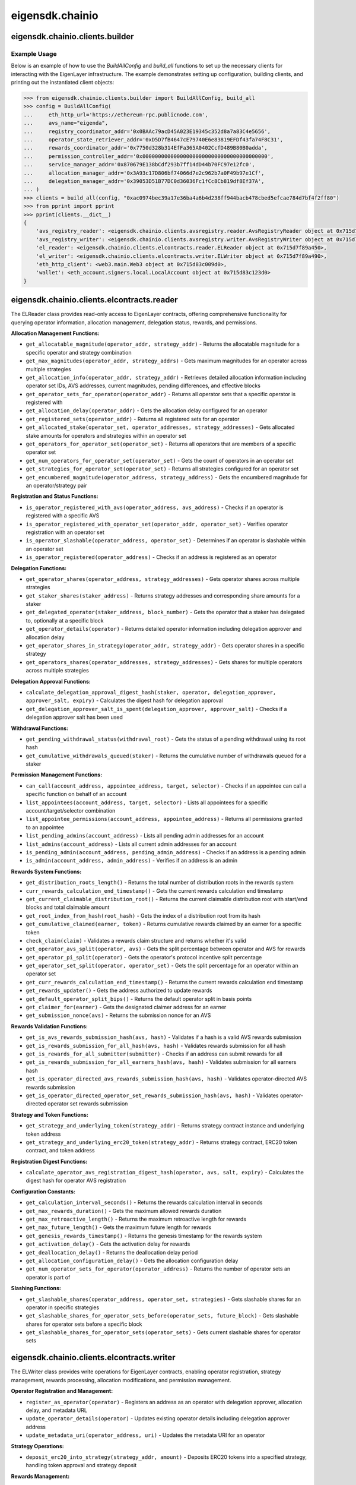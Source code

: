 .. _eigensdk.chainio:

eigensdk.chainio
================

eigensdk.chainio.clients.builder
~~~~~~~~~~~~~~~~~~~~~~~~~~~~~~~~

.. py:class:: eigensdk.chainio.clients.builder.BuildAllConfig(eth_http_url: str, registry_coordinator_addr: Address, operator_state_retriever_addr: Address, rewards_coordinator_addr: Address, permission_controller_addr: Address, service_manager_addr: Address, allocation_manager_addr: Address, delegation_manager_addr: Address, avs_name: str)

    This class creates a configuration object used to initialize and configure clients for interacting with the EigenLayer and integrated AVS blockchain infrastructure. It includes parameters to connect to the Ethereum network, AVS services.

    :param eth_http_url: URL for the Ethereum HTTP RPC endpoint.
    :param registry_coordinator_addr: The blockchain address of the registry coordinator contract.
    :param operator_state_retriever_addr: The blockchain address of the operator state retriever contract.
    :param rewards_coordinator_addr: The blockchain address of the rewards coordinator contract.
    :param permission_controller_addr: The blockchain address of the permission controller contract.
    :param service_manager_addr: The blockchain address of the service manager contract.
    :param allocation_manager_addr: The blockchain address of the allocation manager contract.
    :param delegation_manager_addr: The blockchain address of the delegation manager contract.
    :param avs_name: The name of the AVS for which the clients are being built.

.. py:function:: build_all(config: BuildAllConfig, config_ecdsa_private_key: str) -> Clients

    Instantiates and returns a collection of client objects that facilitate interaction with the EigenLayer core contracts and the AVS registry contracts. This method leverages the provided configuration to connect and authenticate interactions across the blockchain network.

    :param config: A `BuildAllConfig` object containing all necessary configuration details.
    :param config_ecdsa_private_key: A private key used for blockchain transactions and operations.
    :return: A `Clients` object containing all the initialized client instances.

Example Usage
-------------

Below is an example of how to use the `BuildAllConfig` and `build_all` functions to set up the necessary clients for interacting with the EigenLayer infrastructure. The example demonstrates setting up configuration, building clients, and printing out the instantiated client objects:

.. code-block:: python

    >>> from eigensdk.chainio.clients.builder import BuildAllConfig, build_all
    >>> config = BuildAllConfig(
    ...     eth_http_url='https://ethereum-rpc.publicnode.com',
    ...     avs_name="eigenda",
    ...     registry_coordinator_addr='0x0BAAc79acD45A023E19345c352d8a7a83C4e5656',
    ...     operator_state_retriever_addr='0xD5D7fB4647cE79740E6e83819EFDf43fa74F8C31',
    ...     rewards_coordinator_addr='0x7750d328b314EfFa365A0402CcfD489B80B0adda',
    ...     permission_controller_addr='0x0000000000000000000000000000000000000000',
    ...     service_manager_addr='0x870679E138bCdf293b7ff14dD44b70FC97e12fc0',
    ...     allocation_manager_addr='0x3A93c17D806bf74066d7e2c962b7a0F49b97e1Cf',
    ...     delegation_manager_addr='0x39053D51B77DC0d36036Fc1fCc8Cb819df8Ef37A',
    ... )
    >>> clients = build_all(config, "0xac0974bec39a17e36ba4a6b4d238ff944bacb478cbed5efcae784d7bf4f2ff80")
    >>> from pprint import pprint
    >>> pprint(clients.__dict__)
    {
        'avs_registry_reader': <eigensdk.chainio.clients.avsregistry.reader.AvsRegistryReader object at 0x715d7f72d0d0>,
        'avs_registry_writer': <eigensdk.chainio.clients.avsregistry.writer.AvsRegistryWriter object at 0x715d7f72d110>,
        'el_reader': <eigensdk.chainio.clients.elcontracts.reader.ELReader object at 0x715d7f89a450>,
        'el_writer': <eigensdk.chainio.clients.elcontracts.writer.ELWriter object at 0x715d7f89a490>,
        'eth_http_client': <web3.main.Web3 object at 0x715d83c009d0>,
        'wallet': <eth_account.signers.local.LocalAccount object at 0x715d83c123d0>
    }


eigensdk.chainio.clients.elcontracts.reader
~~~~~~~~~~~~~~~~~~~~~~~~~~~~~~~~~~~~~~~~~~~~

The ELReader class provides read-only access to EigenLayer contracts, offering comprehensive functionality for querying operator information, allocation management, delegation status, rewards, and permissions.

**Allocation Management Functions:**

- ``get_allocatable_magnitude(operator_addr, strategy_addr)`` - Returns the allocatable magnitude for a specific operator and strategy combination
- ``get_max_magnitudes(operator_addr, strategy_addrs)`` - Gets maximum magnitudes for an operator across multiple strategies
- ``get_allocation_info(operator_addr, strategy_addr)`` - Retrieves detailed allocation information including operator set IDs, AVS addresses, current magnitudes, pending differences, and effective blocks
- ``get_operator_sets_for_operator(operator_addr)`` - Returns all operator sets that a specific operator is registered with
- ``get_allocation_delay(operator_addr)`` - Gets the allocation delay configured for an operator
- ``get_registered_sets(operator_addr)`` - Returns all registered sets for an operator
- ``get_allocated_stake(operator_set, operator_addresses, strategy_addresses)`` - Gets allocated stake amounts for operators and strategies within an operator set
- ``get_operators_for_operator_set(operator_set)`` - Returns all operators that are members of a specific operator set
- ``get_num_operators_for_operator_set(operator_set)`` - Gets the count of operators in an operator set
- ``get_strategies_for_operator_set(operator_set)`` - Returns all strategies configured for an operator set
- ``get_encumbered_magnitude(operator_address, strategy_address)`` - Gets the encumbered magnitude for an operator/strategy pair

**Registration and Status Functions:**

- ``is_operator_registered_with_avs(operator_address, avs_address)`` - Checks if an operator is registered with a specific AVS
- ``is_operator_registered_with_operator_set(operator_addr, operator_set)`` - Verifies operator registration with an operator set
- ``is_operator_slashable(operator_address, operator_set)`` - Determines if an operator is slashable within an operator set
- ``is_operator_registered(operator_address)`` - Checks if an address is registered as an operator

**Delegation Functions:**

- ``get_operator_shares(operator_address, strategy_addresses)`` - Gets operator shares across multiple strategies
- ``get_staker_shares(staker_address)`` - Returns strategy addresses and corresponding share amounts for a staker
- ``get_delegated_operator(staker_address, block_number)`` - Gets the operator that a staker has delegated to, optionally at a specific block
- ``get_operator_details(operator)`` - Returns detailed operator information including delegation approver and allocation delay
- ``get_operator_shares_in_strategy(operator_addr, strategy_addr)`` - Gets operator shares in a specific strategy
- ``get_operators_shares(operator_addresses, strategy_addresses)`` - Gets shares for multiple operators across multiple strategies

**Delegation Approval Functions:**

- ``calculate_delegation_approval_digest_hash(staker, operator, delegation_approver, approver_salt, expiry)`` - Calculates the digest hash for delegation approval
- ``get_delegation_approver_salt_is_spent(delegation_approver, approver_salt)`` - Checks if a delegation approver salt has been used

**Withdrawal Functions:**

- ``get_pending_withdrawal_status(withdrawal_root)`` - Gets the status of a pending withdrawal using its root hash
- ``get_cumulative_withdrawals_queued(staker)`` - Returns the cumulative number of withdrawals queued for a staker

**Permission Management Functions:**

- ``can_call(account_address, appointee_address, target, selector)`` - Checks if an appointee can call a specific function on behalf of an account
- ``list_appointees(account_address, target, selector)`` - Lists all appointees for a specific account/target/selector combination
- ``list_appointee_permissions(account_address, appointee_address)`` - Returns all permissions granted to an appointee
- ``list_pending_admins(account_address)`` - Lists all pending admin addresses for an account
- ``list_admins(account_address)`` - Lists all current admin addresses for an account
- ``is_pending_admin(account_address, pending_admin_address)`` - Checks if an address is a pending admin
- ``is_admin(account_address, admin_address)`` - Verifies if an address is an admin

**Rewards System Functions:**

- ``get_distribution_roots_length()`` - Returns the total number of distribution roots in the rewards system
- ``curr_rewards_calculation_end_timestamp()`` - Gets the current rewards calculation end timestamp
- ``get_current_claimable_distribution_root()`` - Returns the current claimable distribution root with start/end blocks and total claimable amount
- ``get_root_index_from_hash(root_hash)`` - Gets the index of a distribution root from its hash
- ``get_cumulative_claimed(earner, token)`` - Returns cumulative rewards claimed by an earner for a specific token
- ``check_claim(claim)`` - Validates a rewards claim structure and returns whether it's valid
- ``get_operator_avs_split(operator, avs)`` - Gets the split percentage between operator and AVS for rewards
- ``get_operator_pi_split(operator)`` - Gets the operator's protocol incentive split percentage
- ``get_operator_set_split(operator, operator_set)`` - Gets the split percentage for an operator within an operator set
- ``get_curr_rewards_calculation_end_timestamp()`` - Returns the current rewards calculation end timestamp
- ``get_rewards_updater()`` - Gets the address authorized to update rewards
- ``get_default_operator_split_bips()`` - Returns the default operator split in basis points
- ``get_claimer_for(earner)`` - Gets the designated claimer address for an earner
- ``get_submission_nonce(avs)`` - Returns the submission nonce for an AVS

**Rewards Validation Functions:**

- ``get_is_avs_rewards_submission_hash(avs, hash)`` - Validates if a hash is a valid AVS rewards submission
- ``get_is_rewards_submission_for_all_hash(avs, hash)`` - Validates rewards submission for all hash
- ``get_is_rewards_for_all_submitter(submitter)`` - Checks if an address can submit rewards for all
- ``get_is_rewards_submission_for_all_earners_hash(avs, hash)`` - Validates submission for all earners hash
- ``get_is_operator_directed_avs_rewards_submission_hash(avs, hash)`` - Validates operator-directed AVS rewards submission
- ``get_is_operator_directed_operator_set_rewards_submission_hash(avs, hash)`` - Validates operator-directed operator set rewards submission

**Strategy and Token Functions:**

- ``get_strategy_and_underlying_token(strategy_addr)`` - Returns strategy contract instance and underlying token address
- ``get_strategy_and_underlying_erc20_token(strategy_addr)`` - Returns strategy contract, ERC20 token contract, and token address

**Registration Digest Functions:**

- ``calculate_operator_avs_registration_digest_hash(operator, avs, salt, expiry)`` - Calculates the digest hash for operator AVS registration

**Configuration Constants:**

- ``get_calculation_interval_seconds()`` - Returns the rewards calculation interval in seconds
- ``get_max_rewards_duration()`` - Gets the maximum allowed rewards duration
- ``get_max_retroactive_length()`` - Returns the maximum retroactive length for rewards
- ``get_max_future_length()`` - Gets the maximum future length for rewards
- ``get_genesis_rewards_timestamp()`` - Returns the genesis timestamp for the rewards system
- ``get_activation_delay()`` - Gets the activation delay for rewards
- ``get_deallocation_delay()`` - Returns the deallocation delay period
- ``get_allocation_configuration_delay()`` - Gets the allocation configuration delay
- ``get_num_operator_sets_for_operator(operator_address)`` - Returns the number of operator sets an operator is part of

**Slashing Functions:**

- ``get_slashable_shares(operator_address, operator_set, strategies)`` - Gets slashable shares for an operator in specific strategies
- ``get_slashable_shares_for_operator_sets_before(operator_sets, future_block)`` - Gets slashable shares for operator sets before a specific block
- ``get_slashable_shares_for_operator_sets(operator_sets)`` - Gets current slashable shares for operator sets

eigensdk.chainio.clients.elcontracts.writer
~~~~~~~~~~~~~~~~~~~~~~~~~~~~~~~~~~~~~~~~~~~~

The ELWriter class provides write operations for EigenLayer contracts, enabling operator registration, strategy management, rewards processing, allocation modifications, and permission management.

**Operator Registration and Management:**

- ``register_as_operator(operator)`` - Registers an address as an operator with delegation approver, allocation delay, and metadata URL
- ``update_operator_details(operator)`` - Updates existing operator details including delegation approver address
- ``update_metadata_uri(operator_address, uri)`` - Updates the metadata URI for an operator

**Strategy Operations:**

- ``deposit_erc20_into_strategy(strategy_addr, amount)`` - Deposits ERC20 tokens into a specified strategy, handling token approval and strategy deposit

**Rewards Management:**

- ``set_claimer_for(claimer)`` - Sets the designated claimer address for rewards
- ``process_claim(claim, recipient_address)`` - Processes a rewards claim and sends rewards to the specified recipient
- ``set_operator_avs_split(operator, avs, split)`` - Sets the split percentage between operator and AVS for rewards
- ``set_operator_pi_split(operator, split)`` - Sets the operator's protocol incentive split percentage

**Allocation Management:**

- ``modify_allocations(operator_address, avs_service_manager, operator_set_id, strategies, new_magnitudes)`` - Modifies operator allocations for specific strategies within an operator set
- ``clear_deallocation_queue(operator_address, strategies, nums_to_clear)`` - Clears pending deallocations from the deallocation queue
- ``set_allocation_delay(operator_address, delay)`` - Sets the allocation delay period for an operator

**Operator Set Management:**

- ``deregister_from_operator_sets(operator, request)`` - Deregisters an operator from specified operator sets
- ``register_for_operator_sets(registry_coordinator_addr, request)`` - Registers an operator for operator sets with BLS key registration and socket information

**Permission Management:**

- ``remove_permission(request)`` - Removes appointee permissions for specific function calls
- ``set_permission(request)`` - Grants appointee permissions for specific function calls
- ``accept_admin(request)`` - Accepts an admin role for an account
- ``add_pending_admin(request)`` - Adds a pending admin to an account
- ``remove_admin(request)`` - Removes an admin from an account
- ``remove_pending_admin(request)`` - Removes a pending admin from an account

**Utility Functions:**

- ``get_operator_id(operator_address)`` - Retrieves the operator ID for a given operator address
- ``set_avs_registrar(avs_address, registrar_address)`` - Sets the registrar address for an AVS

eigensdk.chainio.clients.avsregistry.reader
~~~~~~~~~~~~~~~~~~~~~~~~~~~~~~~~~~~~~~~~~~~~

The AvsRegistryReader class provides comprehensive read-only access to AVS (Autonomous Validation Service) registry contracts, offering functionality for quorum management, operator information retrieval, stake tracking, and public key management.

**Quorum and Operator Management:**

- ``get_quorum_count()`` - Returns the total number of quorums configured in the registry
- ``get_operator_status(operator_address)`` - Gets the current registration status of an operator (0=not registered, 1=registered)
- ``is_operator_registered(operator_address)`` - Boolean check for operator registration status
- ``query_registration_detail(operator_address)`` - Returns detailed registration information showing which quorums an operator is registered for
- ``is_operator_set_quorum(quorum_number)`` - Checks if a specific quorum is configured as an operator set

**Stake Retrieval Functions:**

- ``get_operators_stake_in_quorums_at_current_block(quorum_numbers)`` - Gets operator stakes for specified quorums at the current block
- ``get_operators_stake_in_quorums_at_block(quorum_numbers, block_number)`` - Gets operator stakes for specified quorums at a specific historical block
- ``get_operators_stake_in_quorums_of_operator_at_block(operator_ids, block_number)`` - Gets stake information for specific operators at a given block
- ``get_operators_stake_in_quorums_of_operator_at_current_block(operator_ids)`` - Gets stake information for specific operators at the current block
- ``get_operator_addrs_in_quorums_at_current_block(quorum_numbers)`` - Returns lists of operator addresses for each specified quorum

**Weight and Strategy Management:**

- ``weight_of_operator_for_quorum(quorum_number, operator_addr)`` - Gets the voting weight of an operator in a specific quorum
- ``strategy_params_length(quorum_number)`` - Returns the number of strategy parameters configured for a quorum
- ``strategy_params_by_index(quorum_number, index)`` - Gets strategy parameters (strategy address and multiplier) at a specific index
- ``get_strategy_params_at_index(quorum_number, index)`` - Alternative method to retrieve strategy parameters
- ``get_strategy_per_quorum_at_index(quorum_number, index)`` - Gets the strategy address for a quorum at a specific index
- ``get_restakeable_strategies()`` - Returns the list of all restakeable strategies supported by the AVS
- ``get_operator_restaked_strategies(operator)`` - Gets the list of strategies that a specific operator has restaked

**Stake History and Updates:**

- ``get_stake_history_length(operator_id, quorum_number)`` - Returns the length of stake history for an operator in a quorum
- ``get_stake_history(operator_id, quorum_number)`` - Gets the complete stake history for an operator in a quorum
- ``get_latest_stake_update(operator_id, quorum_number)`` - Gets the most recent stake update for an operator
- ``get_stake_update_at_index(operator_id, quorum_number, index)`` - Gets a specific stake update by index
- ``get_stake_at_block_number(operator_id, quorum_number, block_number)`` - Gets the stake amount at a specific block number
- ``get_stake_update_index_at_block_number(operator_id, quorum_number, block_number)`` - Gets the stake update index at a specific block

**Total Stake Information:**

- ``get_total_stake_history_length(quorum_number)`` - Returns the length of total stake history for a quorum
- ``get_current_total_stake(quorum_number)`` - Gets the current total stake for a quorum
- ``get_total_stake_update_at_index(quorum_number, index)`` - Gets total stake update information at a specific index
- ``get_total_stake_at_block_number_from_index(quorum_number, block_number, index)`` - Gets total stake at a block number from a specific index
- ``get_total_stake_indices_at_block_number(quorum_numbers, block_number)`` - Gets total stake indices for quorums at a specific block

**Configuration and Parameters:**

- ``get_minimum_stake_for_quorum(quorum_number)`` - Gets the minimum stake required to participate in a quorum
- ``get_stake_type_per_quorum(quorum_number)`` - Gets the stake type configuration for a quorum
- ``get_slashable_stake_look_ahead_per_quorum(quorum_number)`` - Gets the slashable stake lookahead period for a quorum

**Operator Identity and Mapping:**

- ``get_operator_id(operator_address)`` - Gets the unique operator ID (bytes32) for an operator address
- ``get_operator_from_id(operator_id)`` - Gets the operator address from an operator ID
- ``get_operator_id_from_operator_address(operator_address)`` - Alternative method to get operator ID from address
- ``get_operator_address_from_operator_id(operator_pubkey_hash)`` - Gets operator address from public key hash

**Public Key Management:**

- ``get_pubkey_from_operator_address(operator_address)`` - Gets the G1 public key for an operator
- ``get_apk_update(quorum_number, index)`` - Gets APK (Aggregated Public Key) update information including hash and block numbers
- ``get_current_apk(quorum_number)`` - Gets the current aggregated public key for a quorum

**Event Querying and Historical Data:**

- ``query_existing_registered_operator_sockets(start_block, stop_block, block_range)`` - Queries operator socket update events within a block range
- ``query_existing_registered_operator_pubkeys(start_block, stop_block, block_range)`` - Queries operator public key registration events within a block range

**Signature Verification Support:**

- ``get_check_signatures_indices(reference_block_number, quorum_numbers, non_signer_operator_ids)`` - Gets the indices needed for efficient signature verification, used in off-chain signature aggregation

**Access Control and Ownership:**

- ``get_registry_coordinator_owner()`` - Gets the owner address of the registry coordinator contract
- ``is_registry_coordinator_owner(address)`` - Checks if a given address is the registry coordinator owner
- ``can_satisfy_only_coordinator_owner_modifier(address)`` - Checks if an address can satisfy owner-only function modifiers

eigensdk.chainio.clients.avsregistry.writer
~~~~~~~~~~~~~~~~~~~~~~~~~~~~~~~~~~~~~~~~~~~~

The AvsRegistryWriter class provides write operations for AVS registry contracts, enabling comprehensive management of operators, quorums, strategies, and rewards within the AVS ecosystem.

**Stake Update Operations:**

- ``update_stakes_of_entire_operator_set_for_quorums(operators_per_quorum, quorum_numbers)`` - Updates stakes for complete operator sets across specified quorums
- ``update_stakes_of_operator_subset_for_all_quorums(operators)`` - Updates stakes for a subset of operators across all quorums they participate in

**Operator Management:**

- ``update_socket(socket)`` - Updates the socket (network endpoint) information for an operator
- ``eject_operator(operator_address, quorum_numbers)`` - Forcibly removes an operator from specified quorums (requires appropriate permissions)

**Quorum Creation and Configuration:**

- ``create_total_delegated_stake_quorum(operator_set_params, minimum_stake_required, strategy_params)`` - Creates a new quorum based on total delegated stake with specified parameters
- ``create_slashable_stake_quorum(operator_set_params, minimum_stake_required, strategy_params, look_ahead_period)`` - Creates a new quorum based on slashable stake with lookahead period

**Configuration Management:**

- ``set_rewards_initiator(rewards_initiator_addr)`` - Sets the address authorized to initiate rewards distributions
- ``set_slashable_stake_lookahead(quorum_number, look_ahead_period)`` - Sets the slashable stake lookahead period for a quorum
- ``set_minimum_stake_for_quorum(quorum_number, minimum_stake)`` - Sets the minimum stake requirement for participation in a quorum
- ``set_operator_set_params(quorum_number, operator_set_params)`` - Updates operator set parameters for a quorum
- ``set_churn_approver(churn_approver_address)`` - Sets the address authorized to approve operator churn
- ``set_ejector(ejector_address)`` - Sets the address authorized to eject operators from quorums
- ``set_avs(avs_address)`` - Sets the AVS contract address
- ``set_ejection_cooldown(ejection_cooldown)`` - Sets the cooldown period after operator ejection

**Strategy Management:**

- ``modify_strategy_params(quorum_number, strategy_indices, multipliers)`` - Modifies the parameters (multipliers) for existing strategies in a quorum
- ``add_strategies(quorum_number, strategy_params)`` - Adds new strategies to a quorum with their respective parameters
- ``remove_strategies(quorum_number, indices_to_remove)`` - Removes strategies from a quorum by their indices

**Metadata and Documentation:**

- ``update_avs_metadata_uri(metadata_uri)`` - Updates the metadata URI for the AVS, typically pointing to JSON metadata

**Rewards Management:**

- ``create_avs_rewards_submission(rewards_submission)`` - Creates a rewards submission for distribution to operators
- ``create_operator_directed_avs_rewards_submission(operator_directed_rewards_submissions)`` - Creates operator-directed rewards submissions allowing operators to specify reward distributions

**Access Control Verification:**

- ``is_registry_coordinator_owner(address)`` - Verifies if an address is the owner of the registry coordinator contract

